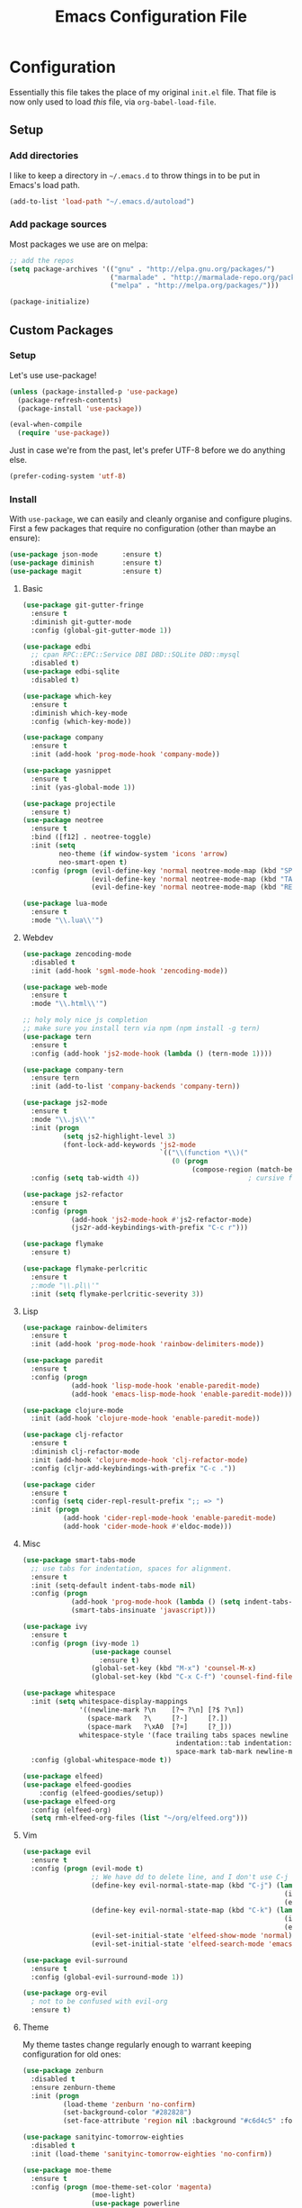#+TITLE: Emacs Configuration File

* Configuration

Essentially this file takes the place of my original =init.el= file. That file is now only
used to load /this/ file, via =org-babel-load-file=.

** Setup
*** Add directories

I like to keep a directory in =~/.emacs.d= to throw things in to be put in Emacs's load path.

#+begin_src emacs-lisp
(add-to-list 'load-path "~/.emacs.d/autoload")
#+end_src

*** Add package sources

Most packages we use are on melpa:

#+begin_src emacs-lisp
;; add the repos
(setq package-archives '(("gnu" . "http://elpa.gnu.org/packages/")
                         ("marmalade" . "http://marmalade-repo.org/packages/")
                         ("melpa" . "http://melpa.org/packages/")))

(package-initialize)
#+end_src

** Custom Packages
*** Setup

Let's use use-package!

#+begin_src emacs-lisp
(unless (package-installed-p 'use-package)
  (package-refresh-contents)
  (package-install 'use-package))

(eval-when-compile
  (require 'use-package))
#+end_src

Just in case we're from the past, let's prefer UTF-8 before we do anything else.

#+begin_src emacs-lisp
(prefer-coding-system 'utf-8)
#+end_src

*** Install

With =use-package=, we can easily and cleanly organise and configure plugins. First a few packages
that require no configuration (other than maybe an ensure):

#+begin_src emacs-lisp
(use-package json-mode      :ensure t)
(use-package diminish       :ensure t)
(use-package magit          :ensure t)
#+end_src

**** Basic

#+begin_src emacs-lisp
(use-package git-gutter-fringe
  :ensure t
  :diminish git-gutter-mode
  :config (global-git-gutter-mode 1))

(use-package edbi
  ;; cpan RPC::EPC::Service DBI DBD::SQLite DBD::mysql
  :disabled t)
(use-package edbi-sqlite
  :disabled t)

(use-package which-key
  :ensure t
  :diminish which-key-mode
  :config (which-key-mode))

(use-package company
  :ensure t
  :init (add-hook 'prog-mode-hook 'company-mode))

(use-package yasnippet
  :ensure t
  :init (yas-global-mode 1))

(use-package projectile
  :ensure t)
(use-package neotree
  :ensure t
  :bind ([f12] . neotree-toggle)
  :init (setq
         neo-theme (if window-system 'icons 'arrow)
         neo-smart-open t)
  :config (progn (evil-define-key 'normal neotree-mode-map (kbd "SPC") 'neotree-enter)
                 (evil-define-key 'normal neotree-mode-map (kbd "TAB") 'neotree-enter)
                 (evil-define-key 'normal neotree-mode-map (kbd "RET") 'neotree-enter)))

(use-package lua-mode
  :ensure t
  :mode "\\.lua\\'")
#+end_src

**** Webdev

#+begin_src emacs-lisp
(use-package zencoding-mode
  :disabled t
  :init (add-hook 'sgml-mode-hook 'zencoding-mode))

(use-package web-mode
  :ensure t
  :mode "\\.html\\'")

;; holy moly nice js completion
;; make sure you install tern via npm (npm install -g tern)
(use-package tern
  :ensure t
  :config (add-hook 'js2-mode-hook (lambda () (tern-mode 1))))

(use-package company-tern
  :ensure tern
  :init (add-to-list 'company-backends 'company-tern))

(use-package js2-mode
  :ensure t
  :mode "\\.js\\'"
  :init (progn
          (setq js2-highlight-level 3)
          (font-lock-add-keywords 'js2-mode
                                  `(("\\(function *\\)("
                                     (0 (progn
                                          (compose-region (match-beginning 1) (match-end 1) "\u0192")))))))
  :config (setq tab-width 4))                           ; cursive f symbol

(use-package js2-refactor
  :ensure t
  :config (progn
            (add-hook 'js2-mode-hook #'js2-refactor-mode)
            (js2r-add-keybindings-with-prefix "C-c r")))

(use-package flymake
  :ensure t)

(use-package flymake-perlcritic
  :ensure t
  ;:mode "\\.pl\\'"
  :init (setq flymake-perlcritic-severity 3))
#+end_src

**** Lisp

#+begin_src emacs-lisp
(use-package rainbow-delimiters
  :ensure t
  :init (add-hook 'prog-mode-hook 'rainbow-delimiters-mode))

(use-package paredit
  :ensure t 
  :config (progn
            (add-hook 'lisp-mode-hook 'enable-paredit-mode)
            (add-hook 'emacs-lisp-mode-hook 'enable-paredit-mode)))

(use-package clojure-mode
  :init (add-hook 'clojure-mode-hook 'enable-paredit-mode))

(use-package clj-refactor
  :ensure t
  :diminish clj-refactor-mode
  :init (add-hook 'clojure-mode-hook 'clj-refactor-mode)
  :config (cljr-add-keybindings-with-prefix "C-c ."))

(use-package cider
  :ensure t
  :config (setq cider-repl-result-prefix ";; => ")
  :init (progn
          (add-hook 'cider-repl-mode-hook 'enable-paredit-mode)
          (add-hook 'cider-mode-hook #'eldoc-mode)))
#+end_src

**** Misc

#+begin_src emacs-lisp
(use-package smart-tabs-mode
  ;; use tabs for indentation, spaces for alignment.
  :ensure t
  :init (setq-default indent-tabs-mode nil)
  :config (progn
            (add-hook 'prog-mode-hook (lambda () (setq indent-tabs-mode t)))
            (smart-tabs-insinuate 'javascript)))

(use-package ivy
  :ensure t
  :config (progn (ivy-mode 1)
                 (use-package counsel
                   :ensure t)
                 (global-set-key (kbd "M-x") 'counsel-M-x)
                 (global-set-key (kbd "C-x C-f") 'counsel-find-file)))

(use-package whitespace
  :init (setq whitespace-display-mappings
              '((newline-mark ?\n    [?¬ ?\n] [?$ ?\n])
                (space-mark   ?\     [?·]     [?.])
                (space-mark   ?\xA0  [?¤]     [?_]))
              whitespace-style '(face trailing tabs spaces newline
                                      indentation::tab indentation::space indentation
                                      space-mark tab-mark newline-mark))
  :config (global-whitespace-mode t))

(use-package elfeed)
(use-package elfeed-goodies
	:config (elfeed-goodies/setup))
(use-package elfeed-org
  :config (elfeed-org)
  (setq rmh-elfeed-org-files (list "~/org/elfeed.org")))
#+end_src

**** Vim

#+begin_src emacs-lisp
(use-package evil
  :ensure t
  :config (progn (evil-mode t)
                 ;; We have dd to delete line, and I don't use C-j so make sensible pageup and down
                 (define-key evil-normal-state-map (kbd "C-j") (lambda ()
                                                                 (interactive)
                                                                 (evil-scroll-down nil)))
                 (define-key evil-normal-state-map (kbd "C-k") (lambda ()
                                                                 (interactive)
                                                                 (evil-scroll-up nil)))
                 (evil-set-initial-state 'elfeed-show-mode 'normal)
                 (evil-set-initial-state 'elfeed-search-mode 'emacs)))

(use-package evil-surround
  :ensure t
  :config (global-evil-surround-mode 1))

(use-package org-evil
  ; not to be confused with evil-org
  :ensure t)
#+end_src

**** Theme

My theme tastes change regularly enough to warrant keeping configuration for old ones:

#+begin_src emacs-lisp
(use-package zenburn
  :disabled t
  :ensure zenburn-theme
  :init (progn
          (load-theme 'zenburn 'no-confirm)
          (set-background-color "#282828")
          (set-face-attribute 'region nil :background "#c6d4c5" :foreground "#444")))

(use-package sanityinc-tomorrow-eighties
  :disabled t
  :init (load-theme 'sanityinc-tomorrow-eighties 'no-confirm))

(use-package moe-theme
  :ensure t
  :config (progn (moe-theme-set-color 'magenta)
                 (moe-light)
                 (use-package powerline
                   :ensure t
                   :config (progn
                             (powerline-moe-theme)
                             ;; call powerline-moe-theme to set the colours to fit with our theme.
                             (powerline-center-evil-theme)
                             (display-time-mode t)))))

(use-package all-the-icons
  ;; be sure to download and install the fonts from https://github.com/domtronn/all-the-icons.el
  :ensure t)
#+end_src

**** Org

Some helper functions to get nice agenda-views:

#+begin_src emacs-lisp
(defun my-dayn-of-week ()
	"Get the numeric representation of the current day. Mon = 0, Sun = 7"
	(let ((day (string-to-number (format-time-string "%u"))))
		day))

(defun my-+weekday-remainder (days)
	"Get the number of days plus the rest-of-the-week. Defaults to a week."
	(let* ((day (my-dayn-of-week))
				 (remain (- 7 day)))
		(+ (or days 7) remain)))
#+end_src

And the rest of the settings:

#+begin_src emacs-lisp
;; in order to execute sh source blocks in org files.
(require 'ob-sh)

;; Org-mode related hooks
(add-hook 'org-mode-hook (lambda () (visual-line-mode t)))
(add-hook 'org-mode-hook (lambda () (org-indent-mode)))

(setq org-log-done t
      org-edit-src-content-indentation 0
      org-default-notes-file (concat org-directory "/organiser.org")
      org-src-window-setup 'current-window
      org-src-fontify-natively t)

(add-to-list 'org-agenda-files (expand-file-name "~/org/"))

;; stuff done at stupid o'clock counts as 23:59 the previous night
(setq org-use-effective-time t)

(setq org-capture-templates
      '(
        ("t" "Tasks" entry
         (file+headline "~/org/organiser.org" "Organiser")
         "** TODO %^{Task}
%?")
        ("a" "Appointment" entry
         (file "./appointments.org" "Appointments")
         "** TODO %^{Task}
Booked %<%Y-%m-%d %H:%M>
%?")

        ("i" "Idea" entry
         (file "./ideas.org" "Ideas")
         "* IDEA %?")))

(setq org-agenda-custom-commands
      '(("g" "This fortnight" agenda ""
				 ((org-agenda-span (my-+weekday-remainder 14))))
				("m" "Next 28-ish Days" agenda ""
				 ((org-agenda-span (my-+weekday-remainder 28))))))

(require 'ox-latex)
(setq org-latex-listings 'minted)
(setq org-latex-minted-options
      '(("frame" "lines") ("linenos=true")))

(setq org-tag-alist '(("LEARN" . ?l)
                      ("UNIVERSITY" . ?u)
                      ("FUN" . ?f)
                      ("PROJECT" . ?p)))

(org-babel-do-load-languages 'org-babel-load-languages
                             '((plantuml . t)
                               (python . t)
                               (js . t)))

(setq org-plantuml-jar-path
      (expand-file-name "~/jars/plantuml.jar"))
#+end_src

*** Misc
Misc settings that should probably be somewhere else:

#+begin_src emacs-lisp
(ido-mode t)

(setq nrepl-log-messages t)

(font-lock-add-keywords 'emacs-lisp-mode
                        '(("(\\(lambda\\)\\>" (0 (prog1 ()
                                              (compose-region (match-beginning 1)
                                                              (match-end 1)
                                                              "\u03BB")))))) ; lambda symbol
#+end_src

*** Perl

#+begin_src emacs-lisp
(defalias 'perl-mode 'cperl-mode)
;; PBP says only use spaces

;; from http://www.perlmonks.org/?node_id=650413

;; (add-to-list 'auto-mode-alist '("\\.\\([pP]\\([Llm]\\|[oO][dD]\\)\\|al
;; +\\)\\'" . cperl-mode))
;; (add-to-list 'interpreter-mode-alist '("perl" . cperl-mode))
;; (add-to-list 'interpreter-mode-alist '("perl5" . cperl-mode))
;; (add-to-list 'interpreter-mode-alist '("miniperl" . cperl-mode))

(custom-set-variables
  '(cperl-close-paren-offset -4)
  '(cperl-continued-statement-offset 4)
  '(cperl-indent-level 4)
  '(cperl-indent-parens-as-block t)
  '(cperl-tab-always-indent t)
  ;; my changes:
  '(cperl-array-face ((t nil))))
#+end_src

*** Fonts

I can't really make up my mind what my preferred font is, but at the moment it's Fira Mono.
It can be downloaded from Fira's [[https://github.com/mozilla/Fira][GitHub repo]] in the /ttf folder.

Other fonts I like include (in no particular order) Inconsolata, Consolas, Droid Sans Mono, Ubuntu Mono.

[[http://larsenwork.com/monoid/][Monoid]] seems cool, if a little edgy.

#+begin_src emacs-lisp
(set-face-attribute 'default nil
                    :family "Source Code Pro"
                    :height 105 :weight 'medium)
(set-face-attribute 'default nil
                    :family "Fira Mono"
                    :height 105 :weight 'medium)
(set-face-attribute 'variable-pitch nil
                    :family "Droid Sans"
                    :height 105 :weight 'medium)
#+end_src

*** Executables

Sometimes we use Emacs on a computer that may not have certain binaries installed;
this section is for the configuration of those sorts of things, based on the existence
of those binaries.

#+begin_src emacs-lisp
;; ;; git clone https://github.com/slime/slime.git ~/.emacs.d/git/slime/
;; (when (executable-find "clisp")
;;   (add-to-list 'load-path "~/.emacs.d/git/slime")
;;   (require 'slime-autoloads)
;;   (setq inferior-lisp-program (executable-find "clisp"))
;;   (setq slime-contribs '(slime-fancy)))

(when (executable-find "pandoc")
  (setq markdown-command "pandoc -f markdown -t html"))
#+end_src

** Code

Create a code header from the current line. Usage: call =my-comment-header= on the line you want
to turn into a header.

#+begin_src emacs-lisp
(defvar my-column-limiter 80)
(defvar my-spacer-character ?_)

(defun my-comment-header ()
  "Comment a line and turn it into something resembling a header."
  (interactive)
  (save-excursion
    (move-beginning-of-line nil)
    (set-mark-command nil)
    (move-end-of-line nil)
    (call-interactively 'comment-dwim)
    (let*
        ((comment-start-len (- (region-end) (region-beginning)))
         (spacer-count (- (+ 1 my-column-limiter) comment-start-len)))
      (insert-char my-spacer-character spacer-count))))

(defun my-edit-dotemacs ()
  "Just open up my emacs config file."
  (interactive)
  (find-file "~/.emacs.d/daniel.org"))

(defun indent-buffer ()
  "Indent the entire buffer."
  (interactive)
  (indent-region (point-min) (point-max)))
#+end_src

** Keybindings

Some keybindings are not in this section because they're with their relative =use-package=
section. Keeps the bindings with their package so they're easily found and changed/deleted.

#+begin_src emacs-lisp
(global-set-key (kbd "C-c C-d") 'delete-trailing-whitespace)
(global-set-key (kbd "C-c a") 'org-agenda)
(global-set-key (kbd "C-c r") 'org-capture)
(global-set-key (kbd "C-c l") 'org-store-link)

;; these shouldnt be global.
(global-set-key (kbd "C-c C-,") 'org-promote-subtree)
(global-set-key (kbd "C-c C-.") 'org-demote-subtree)

(global-unset-key (kbd "C-z"))

(global-set-key (kbd "C-c h") 'my-comment-header)
(global-set-key (kbd "C-c e") 'my-edit-dotemacs)
#+end_src
** Emacs Settings

General, built-in settings for Emacs.

#+begin_src emacs-lisp
;; no scrollbars, toolbars or menubars
(dolist (mode '(menu-bar-mode scroll-bar-mode tool-bar-mode))
  (when (fboundp mode) (funcall mode -1)))

;; Vimmy scrolling
(setq scroll-margin 8
      scroll-step 1
      scroll-conservatively 101)

;; no wrap
(setq-default truncate-lines t)

;; show matching parentheses
(show-paren-mode 1)
(setq show-paren-style 'expression)

;; cursor settings
(global-hl-line-mode)

;; font lock
(global-font-lock-mode 1)

;; disable the splash screen
(setq inhibit-splash-screen t)

(setq-default tab-width 2)

;; display line numbers only when programming
(add-hook 'prog-mode-hook (lambda () (linum-mode 1)))

;; fix minor annoyances
(fset 'yes-or-no-p 'y-or-n-p)
(setq confirm-nonexistent-file-or-buffer nil)

;; re-enabled commands
(put 'upcase-region 'disabled nil)
(put 'downcase-region 'disabled nil)

;; set the window title to the buffer name
(when window-system
  (setq frame-title-format "Emacs: %b"))

;; don't litter my filesystem with backup files (via emacswiki)
(setq backup-by-copying t
      backup-directory-alist '(("." . "~/.saves"))
      delete-old-versions t
      kept-new-versions 4
      kept-old-versions 2
      version-control t)

;; dont prompt me every time I open symlinks
;; maybe move this to init.el
(setq vc-follow-symlinks t)
#+end_src

